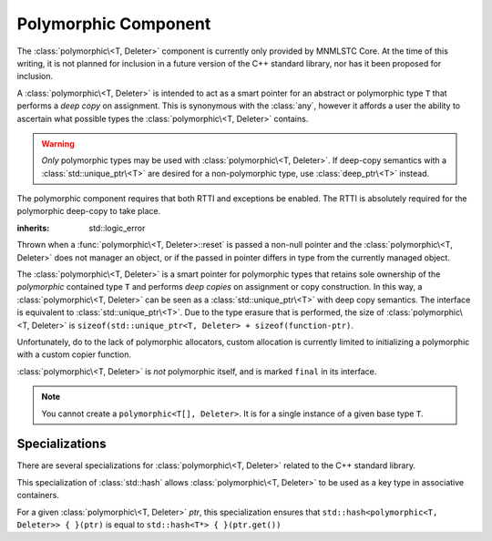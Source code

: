 Polymorphic Component
=====================

.. default-domain:: cpp

The :class:`polymorphic\<T, Deleter>` component is currently only provided by
MNMLSTC Core. At the time of this writing, it is not planned for inclusion in a
future version of the C++ standard library, nor has it been proposed for
inclusion.

A :class:`polymorphic\<T, Deleter>` is intended to act as a smart pointer for
an abstract or polymorphic type ``T`` that performs a *deep copy* on
assignment. This is synonymous with the :class:`any`, however it affords a
user the ability to ascertain what possible types the
:class:`polymorphic\<T, Deleter>` contains.

.. warning:: *Only* polymorphic types may be used with
   :class:`polymorphic\<T, Deleter>`. If deep-copy semantics with a
   :class:`std::unique_ptr\<T>` are desired for a non-polymorphic type, use
   :class:`deep_ptr\<T>` instead.

The polymorphic component requires that both RTTI and exceptions be enabled.
The RTTI is absolutely required for the polymorphic deep-copy to take place.

.. namespace:: core

.. class:: bad_polymorphic_reset

   :inherits: std::logic_error

   Thrown when a :func:`polymorphic\<T, Deleter>::reset` is passed a non-null
   pointer and the :class:`polymorphic\<T, Deleter>` does not manager an
   object, or if the passed in pointer differs in type from the currently
   managed object.

.. class:: polymorphic<T, Deleter>

   The :class:`polymorphic\<T, Deleter>` is a smart pointer for polymorphic
   types that retains sole ownership of the *polymorphic* contained type ``T``
   and performs *deep copies* on assignment or copy construction. In this way, a
   :class:`polymorphic\<T, Deleter>` can be seen as a
   :class:`std::unique_ptr\<T>` with deep copy semantics. The interface is
   equivalent to :class:`std::unique_ptr\<T>`. Due to the type erasure that is
   performed, the size of :class:`polymorphic\<T, Deleter>` is
   ``sizeof(std::unique_ptr<T, Deleter> + sizeof(function-ptr)``.

   Unfortunately, do to the lack of polymorphic allocators, custom allocation
   is currently limited to initializing a polymorphic with a custom copier
   function.

   :class:`polymorphic\<T, Deleter>` is *not* polymorphic itself, and is marked
   ``final`` in its interface.

   .. note:: You cannot create a ``polymorphic<T[], Deleter>``. It is for a
      single instance of a given base type ``T``.

   .. type:: unique_type

      Represents the :class:`std::unique_ptr\<T, D>` used internally to hold
      the object.

   .. type:: element_type

      A type equal to ``typename unique_type::element_type``

   .. type:: deleter_type

      A type equal to ``typename unique_type::deleter_type``

   .. type:: copier_type

      The type used to represent the copy function used to perform deep copies.
      It has a type signature of: ``unique_type (*)(unique_type const&)``.

   .. type:: pointer

      A type equal to ``typename unique_type::pointer``

   .. function:: explicit polymorphic (U* ptr)

      Takes a derived pointer to a given type *U*. *U* must be a non-abstract
      type, and have :type:`element_type` as a base class within its
      inheritance tree.

   .. function:: polymorphic (U*, deleter_type const&, copier_type)
                 polymorphic (U*, deleter_type&&, copier_type)

      Takes some derived type *U*, and a deleter_type. The copier_type is an
      optional parameter. The rules

   .. function:: explicit polymorphic (std::unique_ptr<U, D>&&, copier_type)

      A unique_ptr of type *U* where *U* is some derived type of
      :type:`element_type` and a copier function that can properly handle the
      deep copy is permitted. If no copier is provided, one will be provided
      that uses the :type:`std::unique_ptr<U, D>::element_type` as the type
      to cast to.

   .. function:: polymorphic(polymorphic const& that)

      Performs a deep copy with the object managed by ``that``, if such
      an object exists.

   .. function:: polymorphic (polymorphic&& that)

      Moves ``that``'s pointer and copier into ``*this``, and then sets
      the copier to a null copier.

   .. function:: polymorphic () noexcept

      The default constructor for a :class:`polymorphic\<T, Deleter>` will
      place it into a state such that ``bool(polymorphic<T, Deleter> { })``
      will return true.

   .. function:: operator = (std::unique_ptr<U, D>&& ptr)

      Calls ``polymorphic<T, Deleter> { std::move(ptr) }.swap(*this)``

      :returns: ``*this``

   .. function:: operator = (polymorphic<T, Deleter>&& that) noexcept

      Calls ``polymorphic<T, Deleter> { std::move(that) }.swap(*this)``

      :returns: ``*this``

   .. function:: operator = (polymorphic<T, Deleter> const& that)

      Performs a deep copy with the object managed by ``that``, if such
      an object exists.

      :returns: ``*this``

   .. function:: pointer release () noexcept

      Releases the ownership of managed object, if any such object exists.
      Any calls to :func:`polymorphic\<T, Deleter>::get` will return
      ``nullptr`` after this call.

      :returns: pointer to the managed object or ``nullptr`` if there was no
                internal object.

   .. function:: void reset (pointer ptr = nullptr)

      Replaces the managed object. Performs the following actions (these
      differ from the order of operations followed by ``std::unique_ptr``).

      * If the incoming pointer is ``nullptr``, the order of operations
        follows those performed by ``std::unique_ptr``, along with the value
        returned by :func:`polymorphic\<T, Deleter>::get_copier` being set to
        a null copier.
      * If the incoming pointer is *not* ``nullptr``, and there is no
        managed object, a :class:`bad_polymorphic_reset` exception is thrown.
      * If the incoming pointer is *not* ``nullptr``, a ``typeid`` comparison
        between the managed object and the incoming pointer is performed.
        If the ``std::type_info`` returned from both is not identical,
        a :class:`bad_polymorphic_reset` is thrown.
        If the ``std::type_info`` is identical, the order of operations
        follows those performed by ``std::unique_ptr``.

   .. function:: void swap (polymorphic<T, Deleter>& that) noexcept

      Performs a ``std::swap`` with the managed object and the copier function.

   .. function:: pointer get () const noexcept

      :returns: A pointer to the managed object, or ``nullptr`` if no such
                object exists.

   .. function:: deleter_type const& get_deleter () const noexcept
                 deleter_type& get_deleter () noexcept

      :returns: The deleter object used for destruction of the managed object.

   .. function:: copier_type const& get_copier () const noexcept
                 copier_type& get_copier () noexcept

      :returns: The function pointer used for copying the managed object.

   .. function:: operator bool () const noexcept

      .. note:: Due to a limitation with Sphinx-doc, the signature above does
         not allow for 'explicit operators'. ``operator bool`` is marked
         explicit in the :class:`polymorphic\<T, Deleter>` interface.

      :returns: Whether ``*this`` owns an object

   .. function:: element_type& operator * () const

      :returns: An lvalue reference to the object owned by ``*this``.

   .. function:: pointer operator -> () const noexcept

      :returns: a pointer to the object owned by ``*this``.

.. function:: auto default_poly_copier<T, D, U>(std::unique_ptr<T, D> const&)

   This function is used as the default copier when assigning a value or
   unique_ptr to a :class:`polymorphic\<T, Deleter>`. It will perform a deep
   copy with a call to :func:`make_unique<T>`, with type *U* and dynamic_cast
   the stored pointer of T into U as it performs the assignment. The
   :type:`deleter_type` of the given unique_ptr will *also* be copied.

   :returns: :class:`std::unique_ptr\<T, D>`

.. function:: polymorphic<T> make_polymorphic<T, U>(args)

   :func:`make_polymorphic\<T, U>` is provided to supplement the
   ``std::make_shared<T>`` and :func:`make_unique\<T>` functions.
   
   :param args: Variadic template arguments with which to construct
                a U
   :type args: Args&&...
   :returns: :class:`polymorphic\<T, Deleter>`

.. function:: bool operator == (polymorphic<T, D> const&, nullptr_t) noexcept
              bool operator != (polymorphic<T, D> const&, nullptr_t) noexcept
              bool operator >= (polymorphic<T, D> const&, nullptr_t) noexcept
              bool operator <= (polymorphic<T, D> const&, nullptr_t) noexcept
              bool operator >(polymorphic<T, D> const&, nullptr_t) noexcept
              bool operator <(polymorphic<T, D> const&, nullptr_t) noexcept
              bool operator == (nullptr_t, polymorphic<T, D> const&) noexcept
              bool operator != (nullptr_t, polymorphic<T, D> const&) noexcept
              bool operator >= (nullptr_t, polymorphic<T, D> const&) noexcept
              bool operator <= (nullptr_t, polymorphic<T, D> const&) noexcept
              bool operator >(nullptr_t, polymorphic<T, D> const&) noexcept
              bool operator <(nullptr_t, polymorphic<T, D> const&) noexcept

   :returns: The result of comparing :func:`polymorphic<T, Deleter>::get` and
             ``nullptr`` with the given operator.


Specializations
---------------

There are several specializations for :class:`polymorphic\<T, Deleter>` related
to the C++ standard library.

.. class:: std::hash<polymorphic<T, Deleter>>

   This specialization of :class:`std::hash` allows
   :class:`polymorphic\<T, Deleter>` to be used as a key type in associative
   containers.

   For a given :class:`polymorphic\<T, Deleter>` *ptr*, this specialization
   ensures that ``std::hash<polymorphic<T, Deleter>> { }(ptr)`` is equal to
   ``std::hash<T*> { }(ptr.get())``

.. function:: void std::swap<T>(polymorphic<T>& lhs, polymorphic<T>& rhs)

   A specialization of ``std::swap`` that calls
   :func:`polymorphic<T, Deleter>::swap`.


